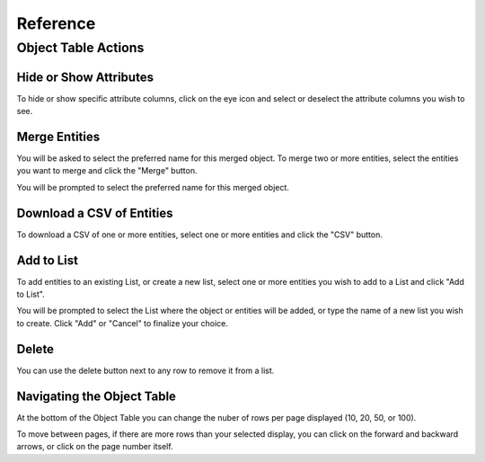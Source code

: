 .. _Reference:

---------
Reference
---------

.. _ObjectTableActions:

Object Table Actions
--------------------

.. _HideOrShowAttributes:

Hide or Show Attributes
+++++++++++++++++++++++
To hide or show specific attribute columns, click on the eye icon and select or deselect the attribute columns you wish to see.

.. image:: /images/object_table_actions_hide_show.png

.. _MergeEntities:

Merge Entities
++++++++++++++
You will be asked to select the preferred name for this merged object.
To merge two or more entities, select the entities you want to merge and click the "Merge" button.

You will be prompted to select the preferred name for this merged object.

.. image:: /images/object_table_actions_merge.png

.. _DownloadACSVOfEntities:

Download a CSV of Entities
++++++++++++++++++++++++++
To download a CSV of one or more entities, select one or more entities and click the "CSV" button.

.. image:: /images/object_table_actions_download_csv.png

.. _AddToList:

Add to List
+++++++++++++
To add entities to an existing List, or create a new list, select one or more entities you wish to add to a List and click "Add to List".

You will be prompted to select the List where the object or entities will be added, or type the name of a new list you wish to create. Click "Add" or "Cancel" to finalize your choice.

.. image:: /images/object_table_actions_add_to_list.png

Delete
++++++
You can use the delete button next to any row to remove it from a list.

Navigating the Object Table
+++++++++++++++++++++++++++
At the bottom of the Object Table you can change the nuber of rows per page displayed (10, 20, 50, or 100).

To move between pages, if there are more rows than your selected display, you can click on the forward and backward arrows, or click on the page number itself.
